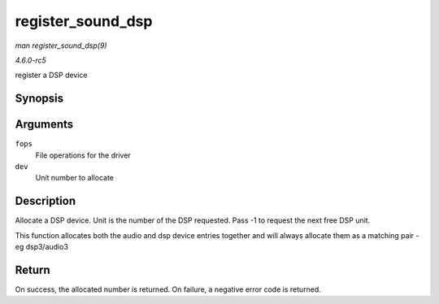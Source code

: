 .. -*- coding: utf-8; mode: rst -*-

.. _API-register-sound-dsp:

==================
register_sound_dsp
==================

*man register_sound_dsp(9)*

*4.6.0-rc5*

register a DSP device


Synopsis
========

.. c:function:: int register_sound_dsp( const struct file_operations * fops, int dev )

Arguments
=========

``fops``
    File operations for the driver

``dev``
    Unit number to allocate


Description
===========

Allocate a DSP device. Unit is the number of the DSP requested. Pass -1
to request the next free DSP unit.

This function allocates both the audio and dsp device entries together
and will always allocate them as a matching pair - eg dsp3/audio3


Return
======

On success, the allocated number is returned. On failure, a negative
error code is returned.


.. ------------------------------------------------------------------------------
.. This file was automatically converted from DocBook-XML with the dbxml
.. library (https://github.com/return42/sphkerneldoc). The origin XML comes
.. from the linux kernel, refer to:
..
.. * https://github.com/torvalds/linux/tree/master/Documentation/DocBook
.. ------------------------------------------------------------------------------
